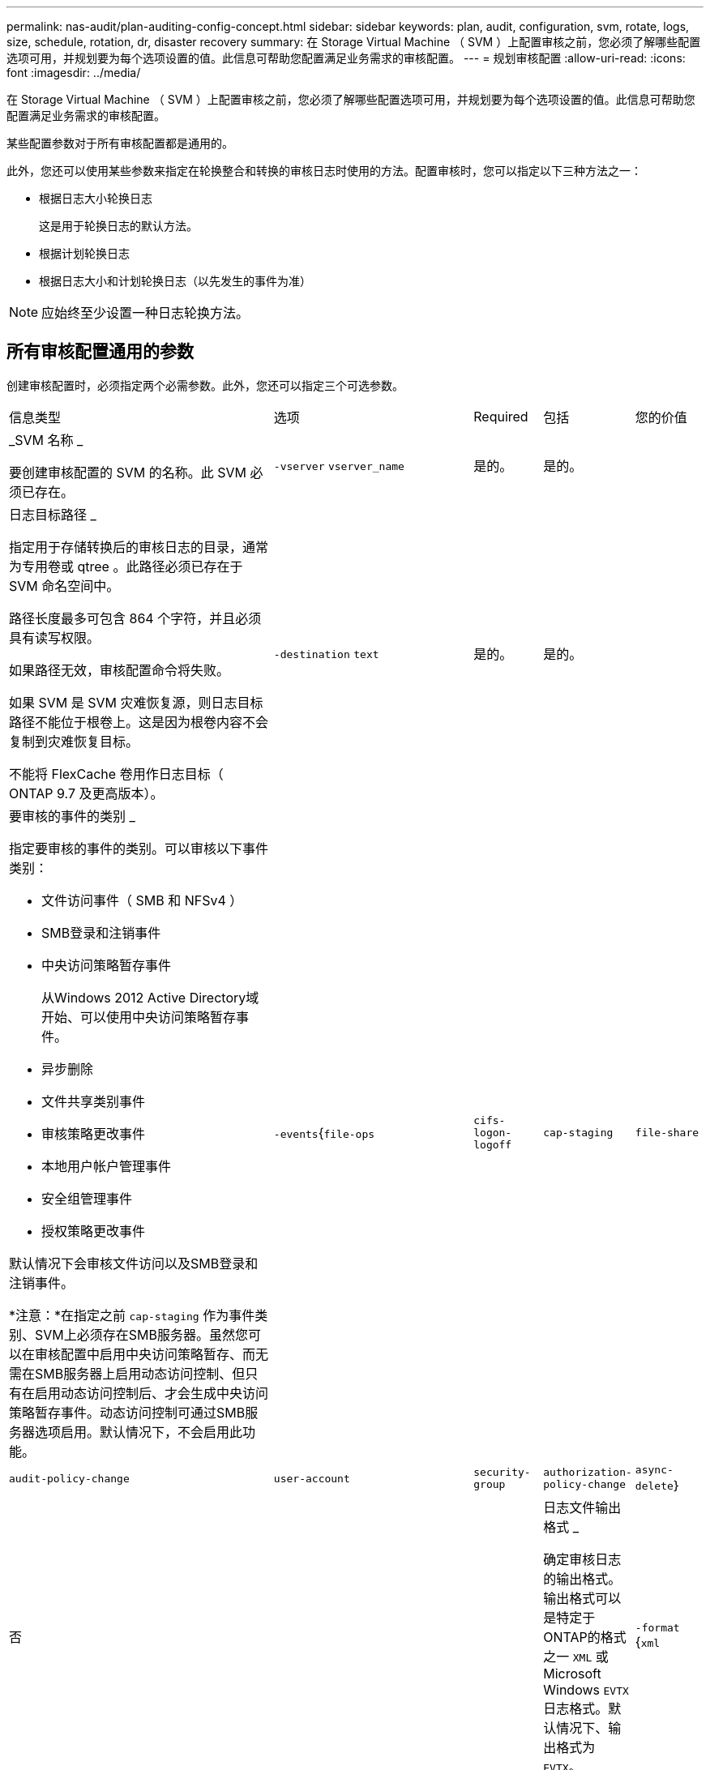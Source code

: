 ---
permalink: nas-audit/plan-auditing-config-concept.html 
sidebar: sidebar 
keywords: plan, audit, configuration, svm, rotate, logs, size, schedule, rotation, dr, disaster recovery 
summary: 在 Storage Virtual Machine （ SVM ）上配置审核之前，您必须了解哪些配置选项可用，并规划要为每个选项设置的值。此信息可帮助您配置满足业务需求的审核配置。 
---
= 规划审核配置
:allow-uri-read: 
:icons: font
:imagesdir: ../media/


[role="lead"]
在 Storage Virtual Machine （ SVM ）上配置审核之前，您必须了解哪些配置选项可用，并规划要为每个选项设置的值。此信息可帮助您配置满足业务需求的审核配置。

某些配置参数对于所有审核配置都是通用的。

此外，您还可以使用某些参数来指定在轮换整合和转换的审核日志时使用的方法。配置审核时，您可以指定以下三种方法之一：

* 根据日志大小轮换日志
+
这是用于轮换日志的默认方法。

* 根据计划轮换日志
* 根据日志大小和计划轮换日志（以先发生的事件为准）


[NOTE]
====
应始终至少设置一种日志轮换方法。

====


== 所有审核配置通用的参数

创建审核配置时，必须指定两个必需参数。此外，您还可以指定三个可选参数。

[cols="40,30,10,10,10"]
|===


| 信息类型 | 选项 | Required | 包括 | 您的价值 


 a| 
_SVM 名称 _

要创建审核配置的 SVM 的名称。此 SVM 必须已存在。
 a| 
`-vserver` `vserver_name`
 a| 
是的。
 a| 
是的。
 a| 



 a| 
日志目标路径 _

指定用于存储转换后的审核日志的目录，通常为专用卷或 qtree 。此路径必须已存在于 SVM 命名空间中。

路径长度最多可包含 864 个字符，并且必须具有读写权限。

如果路径无效，审核配置命令将失败。

如果 SVM 是 SVM 灾难恢复源，则日志目标路径不能位于根卷上。这是因为根卷内容不会复制到灾难恢复目标。

不能将 FlexCache 卷用作日志目标（ ONTAP 9.7 及更高版本）。
 a| 
`-destination` `text`
 a| 
是的。
 a| 
是的。
 a| 



 a| 
要审核的事件的类别 _

指定要审核的事件的类别。可以审核以下事件类别：

* 文件访问事件（ SMB 和 NFSv4 ）
* SMB登录和注销事件
* 中央访问策略暂存事件
+
从Windows 2012 Active Directory域开始、可以使用中央访问策略暂存事件。

* 异步删除
* 文件共享类别事件
* 审核策略更改事件
* 本地用户帐户管理事件
* 安全组管理事件
* 授权策略更改事件


默认情况下会审核文件访问以及SMB登录和注销事件。

*注意：*在指定之前 `cap-staging` 作为事件类别、SVM上必须存在SMB服务器。虽然您可以在审核配置中启用中央访问策略暂存、而无需在SMB服务器上启用动态访问控制、但只有在启用动态访问控制后、才会生成中央访问策略暂存事件。动态访问控制可通过SMB服务器选项启用。默认情况下，不会启用此功能。
 a| 
`-events`{`file-ops`|`cifs-logon-logoff`|`cap-staging`|`file-share`|`audit-policy-change`|`user-account`|`security-group`|`authorization-policy-change`|`async-delete`｝
 a| 
否
 a| 
 a| 



 a| 
日志文件输出格式 _

确定审核日志的输出格式。输出格式可以是特定于ONTAP的格式之一 `XML` 或Microsoft Windows `EVTX` 日志格式。默认情况下、输出格式为 `EVTX`。
 a| 
`-format` {`xml`|`evtx`｝
 a| 
否
 a| 
 a| 



 a| 
日志文件轮换限制 _

确定在将最旧的日志文件转出之前要保留的审核日志文件数。例如、如果输入的值为 `5`，则会保留最后五个日志文件。

的值 `0` 指示保留所有日志文件。默认值为0。
 a| 
`-rotate-limit` `integer`
 a| 
否
 a| 
 a| 

|===


== 用于确定何时轮换审核事件日志的参数

* 根据日志大小轮换日志 *

默认情况下，会根据大小轮换审核日志。

* 默认日志大小为 100 MB 。
* 如果要使用默认日志轮换方法和默认日志大小，则无需为日志轮换配置任何特定参数。
* 如果要仅根据日志大小轮换审核日志、请使用以下命令取消设置 `-rotate-schedule-minute` 参数： `vserver audit modify -vserver vs0 -destination / -rotate-schedule-minute -`


如果不想使用默认日志大小、则可以配置 `-rotate-size` 用于指定自定义日志大小的参数：

[cols="40,30,10,10,10"]
|===


| 信息类型 | 选项 | Required | 包括 | 您的价值 


 a| 
日志文件大小限制 _

确定审核日志文件大小限制。
 a| 
`-rotate-size` {`integer`[KB|MB|GB|TB|PB]｝
 a| 
否
 a| 
 a| 

|===
* 根据计划轮换日志 *

如果您选择根据计划轮换审核日志，则可以通过使用基于时间的轮换参数的任意组合来计划日志轮换。

* 如果使用基于时间的旋转、则 `-rotate-schedule-minute` 参数为必填项。
* 所有其他基于时间的轮换参数均为可选参数。
* 轮换计划使用所有与时间相关的值进行计算。
+
例如、如果仅指定 `-rotate-schedule-minute` 参数、审核日志文件将根据一周中所有日期指定的分钟数在一年中所有月份的所有时间内进行轮换。

* 如果您仅指定一个或两个基于时间的旋转参数(例如、 `-rotate-schedule-month` 和 `-rotate-schedule-minutes`)、日志文件将根据您在一周中的所有日期指定的分钟值进行轮换、在所有时间内、但仅在指定月份内。
+
例如，您可以指定在 1 月， 3 月和 8 月期间，在所有星期一，星期三和星期六的上午 10 ： 30 轮换审核日志

* 指定这两者的值 `-rotate-schedule-dayofweek` 和 `-rotate-schedule-day`、它们会独立考虑。
+
例如、如果指定 `-rotate-schedule-dayofweek` 作为星期五和 `-rotate-schedule-day` 如果为13、则审核日志将在每个星期五和指定月份的第13天轮换、而不仅仅是在每个星期五的第13天轮换。

* 如果要仅根据计划轮换审核日志、请使用以下命令取消设置 `-rotate-size` 参数： `vserver audit modify -vserver vs0 -destination / -rotate-size -`


您可以使用以下可用审核参数列表来确定用于配置审核事件日志轮换计划的值：

[cols="40,30,10,10,10"]
|===


| 信息类型 | 选项 | Required | 包括 | 您的价值 


 a| 
日志轮换计划： month_

确定轮换审核日志的每月计划。

有效值为 `January` 到 `December`，和 `all`。例如，您可以指定在 1 月， 3 月和 8 月期间轮换审核日志。
 a| 
`-rotate-schedule-month` `chron_month`
 a| 
否
 a| 
 a| 



 a| 
日志轮换计划：星期几 _

确定轮换审核日志的每日（星期几）计划。

有效值为 `Sunday` 到 `Saturday`，和 `all`。例如，您可以指定在星期二和星期五或一周的所有日期轮换审核日志。
 a| 
`-rotate-schedule-dayofweek` `chron_dayofweek`
 a| 
否
 a| 
 a| 



 a| 
日志轮换计划： day_

确定轮换审核日志的每月计划日期。

有效值范围为 `1` 到 `31`。例如，您可以指定在一个月的第 10 天和第 20 天或一个月的所有日期轮换审核日志。
 a| 
`-rotate-schedule-day` `chron_dayofmonth`
 a| 
否
 a| 
 a| 



 a| 
日志轮换计划： hour_

确定轮换审核日志的每小时计划。

有效值范围为 `0` (午夜)至 `23` (晚上11：00)。指定 `all` 每小时轮换一次审核日志。例如，您可以指定在 6 （早上 6 点）和 18 （下午 6 点）轮换审核日志。
 a| 
`-rotate-schedule-hour` `chron_hour`
 a| 
否
 a| 
 a| 



 a| 
日志轮换计划： minute_

确定轮换审核日志的分钟计划。

有效值范围为 `0` to `59`。例如，您可以指定在 30 分钟轮换审核日志。
 a| 
`-rotate-schedule-minute` `chron_minute`
 a| 
是，如果配置基于计划的日志轮换；否则，否
 a| 
 a| 

|===
* 根据日志大小和计划轮换日志 *

您可以通过同时设置来选择根据日志大小和计划轮换日志文件 `-rotate-size` 参数和基于时间的旋转参数的任意组合。例如：if `-rotate-size` 设置为10 MB、然后 `-rotate-schedule-minute` 设置为15时、日志文件将在日志文件大小达到10 MB时或每小时的15分钟(以先发生的事件为准)轮换。
